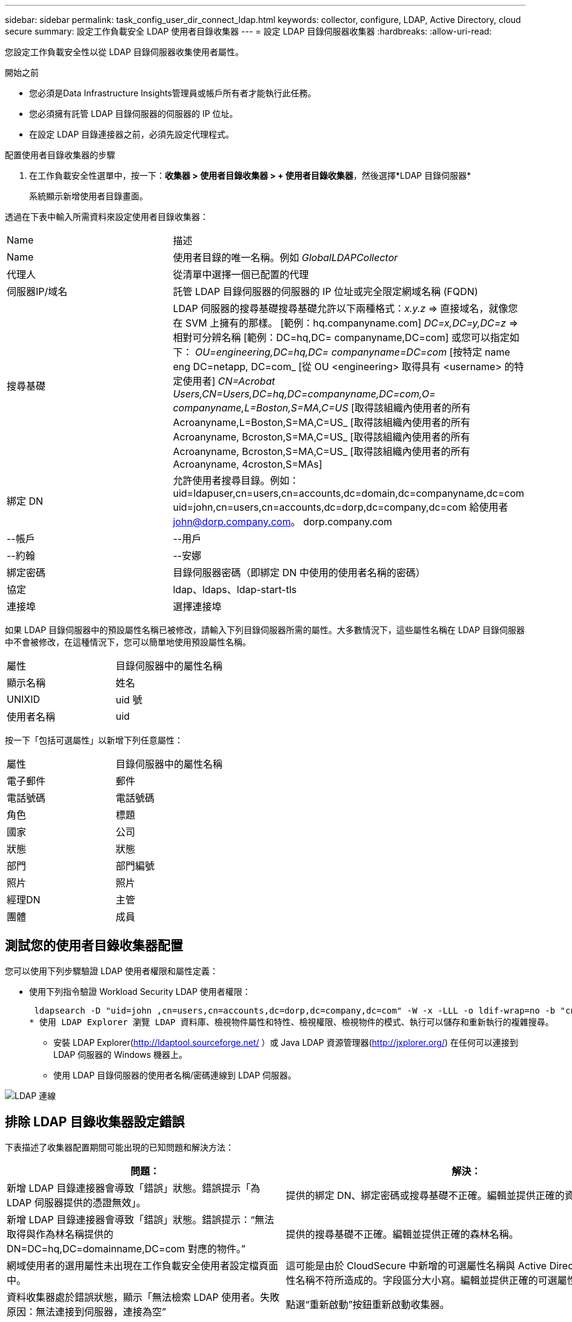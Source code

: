---
sidebar: sidebar 
permalink: task_config_user_dir_connect_ldap.html 
keywords: collector, configure, LDAP, Active Directory, cloud secure 
summary: 設定工作負載安全 LDAP 使用者目錄收集器 
---
= 設定 LDAP 目錄伺服器收集器
:hardbreaks:
:allow-uri-read: 


[role="lead"]
您設定工作負載安全性以從 LDAP 目錄伺服器收集使用者屬性。

.開始之前
* 您必須是Data Infrastructure Insights管理員或帳戶所有者才能執行此任務。
* 您必須擁有託管 LDAP 目錄伺服器的伺服器的 IP 位址。
* 在設定 LDAP 目錄連接器之前，必須先設定代理程式。


.配置使用者目錄收集器的步驟
. 在工作負載安全性選單中，按一下：*收集器 > 使用者目錄收集器 > + 使用者目錄收集器*，然後選擇*LDAP 目錄伺服器*
+
系統顯示新增使用者目錄畫面。



透過在下表中輸入所需資料來設定使用者目錄收集器：

[cols="2*"]
|===


| Name | 描述 


| Name | 使用者目錄的唯一名稱。例如 _GlobalLDAPCollector_ 


| 代理人 | 從清單中選擇一個已配置的代理 


| 伺服器IP/域名 | 託管 LDAP 目錄伺服器的伺服器的 IP 位址或完全限定網域名稱 (FQDN) 


| 搜尋基礎 | LDAP 伺服器的搜尋基礎搜尋基礎允許以下兩種格式：_x.y.z_ => 直接域名，就像您在 SVM 上擁有的那樣。  [範例：hq.companyname.com] _DC=x,DC=y,DC=z_ => 相對可分辨名稱 [範例：DC=hq,DC= companyname,DC=com] 或您可以指定如下： _OU=engineering,DC=hq,DC= companyname=DC=com_ [按特定 name eng DC=netapp, DC=com_ [從 OU <engineering> 取得具有 <username> 的特定使用者] _CN=Acrobat Users,CN=Users,DC=hq,DC=companyname,DC=com,O= companyname,L=Boston,S=MA,C=US_ [取得該組織內使用者的所有 Acroanyname,L=Boston,S=MA,C=US_ [取得該組織內使用者的所有 Acroanyname, Bcroston,S=MA,C=US_ [取得該組織內使用者的所有 Acroanyname, Bcroston,S=MA,C=US_ [取得該組織內使用者的所有 Acroanyname, 4croston,S=MAs] 


| 綁定 DN | 允許使用者搜尋目錄。例如：uid=ldapuser,cn=users,cn=accounts,dc=domain,dc=companyname,dc=com uid=john,cn=users,cn=accounts,dc=dorp,dc=company,dc=com 給使用者 john@dorp.company.com。 dorp.company.com 


| --帳戶 | --用戶 


| --約翰 | --安娜 


| 綁定密碼 | 目錄伺服器密碼（即綁定 DN 中使用的使用者名稱的密碼） 


| 協定 | ldap、ldaps、ldap-start-tls 


| 連接埠 | 選擇連接埠 
|===
如果 LDAP 目錄伺服器中的預設屬性名稱已被修改，請輸入下列目錄伺服器所需的屬性。大多數情況下，這些屬性名稱在 LDAP 目錄伺服器中不會被修改，在這種情況下，您可以簡單地使用預設屬性名稱。

[cols="2*"]
|===


| 屬性 | 目錄伺服器中的屬性名稱 


| 顯示名稱 | 姓名 


| UNIXID | uid 號 


| 使用者名稱 | uid 
|===
按一下「包括可選屬性」以新增下列任意屬性：

[cols="2*"]
|===


| 屬性 | 目錄伺服器中的屬性名稱 


| 電子郵件 | 郵件 


| 電話號碼 | 電話號碼 


| 角色 | 標題 


| 國家 | 公司 


| 狀態 | 狀態 


| 部門 | 部門編號 


| 照片 | 照片 


| 經理DN | 主管 


| 團體 | 成員 
|===


== 測試您的使用者目錄收集器配置

您可以使用下列步驟驗證 LDAP 使用者權限和屬性定義：

* 使用下列指令驗證 Workload Security LDAP 使用者權限：
+
 ldapsearch -D "uid=john ,cn=users,cn=accounts,dc=dorp,dc=company,dc=com" -W -x -LLL -o ldif-wrap=no -b "cn=accounts,dc=dorp,dc=company,dc=com" -H ldap://vmwipaapp08.dorp.company.com
* 使用 LDAP Explorer 瀏覽 LDAP 資料庫、檢視物件屬性和特性、檢視權限、檢視物件的模式、執行可以儲存和重新執行的複雜搜尋。
+
** 安裝 LDAP Explorer(http://ldaptool.sourceforge.net/[] ）或 Java LDAP 資源管理器(http://jxplorer.org/[]) 在任何可以連接到 LDAP 伺服器的 Windows 機器上。
** 使用 LDAP 目錄伺服器的使用者名稱/密碼連線到 LDAP 伺服器。




image:CloudSecure_LDAPDialog.png["LDAP 連線"]



== 排除 LDAP 目錄收集器設定錯誤

下表描述了收集器配置期間可能出現的已知問題和解決方法：

[cols="2*"]
|===
| 問題： | 解決： 


| 新增 LDAP 目錄連接器會導致「錯誤」狀態。錯誤提示「為 LDAP 伺服器提供的憑證無效」。 | 提供的綁定 DN、綁定密碼或搜尋基礎不正確。編輯並提供正確的資訊。 


| 新增 LDAP 目錄連接器會導致「錯誤」狀態。錯誤提示：“無法取得與作為林名稱提供的 DN=DC=hq,DC=domainname,DC=com 對應的物件。” | 提供的搜尋基礎不正確。編輯並提供正確的森林名稱。 


| 網域使用者的選用屬性未出現在工作負載安全使用者設定檔頁面中。 | 這可能是由於 CloudSecure 中新增的可選屬性名稱與 Active Directory 中的實際屬性名稱不符所造成的。字段區分大小寫。編輯並提供正確的可選屬性名稱。 


| 資料收集器處於錯誤狀態，顯示「無法檢索 LDAP 使用者。失敗原因：無法連接到伺服器，連接為空” | 點選“重新啟動”按鈕重新啟動收集器。 


| 新增 LDAP 目錄連接器會導致「錯誤」狀態。 | 確保您已為必填欄位（伺服器、林名稱、綁定 DN、綁定密碼）提供了有效值。確保綁定 DN 輸入始終為 uid=ldapuser,cn=users,cn=accounts,dc=domain,dc=companyname,dc=com。 


| 新增 LDAP 目錄連接器會導致「重試」狀態。顯示錯誤“無法確定收集器的健康狀況，因此請重試” | 確保提供正確的伺服器 IP 和搜尋庫 //// 


| 新增 LDAP 目錄時顯示下列錯誤：“無法在 2 次重試內確定收集器的健康狀況，請嘗試重新啟動收集器（錯誤代碼：AGENT008）” | 確保提供正確的伺服器 IP 和搜尋庫 


| 新增 LDAP 目錄連接器會導致「重試」狀態。顯示錯誤“無法定義收集器的狀態，原因 Tcp 命令 [Connect(localhost:35012,None,List(),Some(,seconds),true)] 因 java.net.ConnectionException:Connection 被拒絕而失敗。” | 為 AD 伺服器提供的 IP 或 FQDN 不正確。編輯並提供正確的 IP 位址或 FQDN。  //// 


| 新增 LDAP 目錄連接器會導致「錯誤」狀態。錯誤提示「無法建立 LDAP 連線」。 | 為 LDAP 伺服器提供的 IP 或 FQDN 不正確。編輯並提供正確的 IP 位址或 FQDN。或提供的連接埠值不正確。嘗試使用 LDAP 伺服器的預設連接埠值或正確的連接埠號碼。 


| 新增 LDAP 目錄連接器會導致「錯誤」狀態。錯誤提示：「無法載入設定。原因：資料來源配置錯誤。具體原因：/connector/conf/application.conf: 70: ldap.ldap-port 的類型為 STRING 而非 NUMBER” | 提供的連接埠值不正確。嘗試使用 AD 伺服器的預設連接埠值或正確的連接埠號碼。 


| 我從強制屬性開始，並且它起作用了。新增可選項後，可選屬性資料不會從 AD 中取得。 | 這可能是由於 CloudSecure 中新增的可選屬性與 Active Directory 中的實際屬性名稱不符所造成的。編輯並提供正確的強製或可選屬性名稱。 


| 重新啟動收集器後，LDAP 同步何時發生？ | 收集器重新啟動後，LDAP 同步將立即發生。取得約30萬用戶的用戶資料大約需要15分鐘，並且每12小時自動刷新一次。 


| 使用者資料從 LDAP 同步到 CloudSecure。數據何時會被刪除？ | 如果沒有刷新，用戶資料將保留13個月。如果租戶被刪除，那麼資料也將被刪除。 


| LDAP 目錄連接器導致「錯誤」狀態。 「連接器處於錯誤狀態。服務名稱：usersLdap。失敗原因：無法檢索 LDAP 使用者。失敗原因：80090308：LdapErr：DSID-0C090453，註：AcceptSecurityContext 錯誤，資料 52e，v3839” | 提供的森林名稱不正確。請參閱上文，了解如何提供正確的森林名稱。 


| 用戶資料頁面中未填寫電話號碼。 | 這很可能是由於 Active Directory 的屬性對映問題所造成的。1.編輯從 Active Directory 取得使用者資訊的特定 Active Directory 收集器。2.請注意，在選用屬性下，有一個欄位名稱「電話號碼」會對應到 Active Directory 屬性「telephonenumber」。4.現在，請使用上面描述的 Active Directory Explorer 工具瀏覽 LDAP 目錄伺服器並查看正確的屬性名稱。3.確保 LDAP 目錄中有一個名為「telephonenumber」的屬性，其中確實包含使用者的電話號碼。5.假設在 LDAP 目錄中它已被修改為「電話號碼」。6.然後編輯 CloudSecure 使用者目錄收集器。在可選屬性部分，將“telephonenumber”替換為“phonenumber”。7.儲存 Active Directory 收集器，收集器將重新啟動並取得使用者的電話號碼，並將其顯示在使用者個人資料頁面中。 


| 如果在 Active Directory (AD) 伺服器上啟用了加密憑證 (SSL)，則 Workload Security User Directory Collector 無法連線到 AD 伺服器。 | 在設定使用者目錄收集器之前停用 AD 伺服器加密。一旦獲取用戶詳細信息，它將保留 13 個月。如果 AD 伺服器在取得使用者詳細資訊後斷開連接，則不會取得 AD 中新新增的使用者。若要再次取得使用者目錄收集器，需要連接到 AD。 
|===